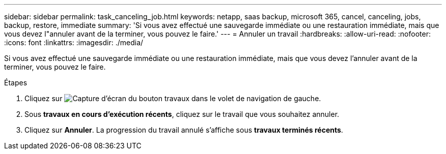 ---
sidebar: sidebar 
permalink: task_canceling_job.html 
keywords: netapp, saas backup, microsoft 365, cancel, canceling, jobs, backup, restore, immediate 
summary: 'Si vous avez effectué une sauvegarde immédiate ou une restauration immédiate, mais que vous devez l"annuler avant de la terminer, vous pouvez le faire.' 
---
= Annuler un travail
:hardbreaks:
:allow-uri-read: 
:nofooter: 
:icons: font
:linkattrs: 
:imagesdir: ./media/


[role="lead"]
Si vous avez effectué une sauvegarde immédiate ou une restauration immédiate, mais que vous devez l'annuler avant de la terminer, vous pouvez le faire.

.Étapes
. Cliquez sur image:jobs_button.gif["Capture d'écran du bouton travaux"] dans le volet de navigation de gauche.
. Sous *travaux en cours d'exécution récents*, cliquez sur le travail que vous souhaitez annuler.
. Cliquez sur *Annuler*. La progression du travail annulé s'affiche sous *travaux terminés récents*.

